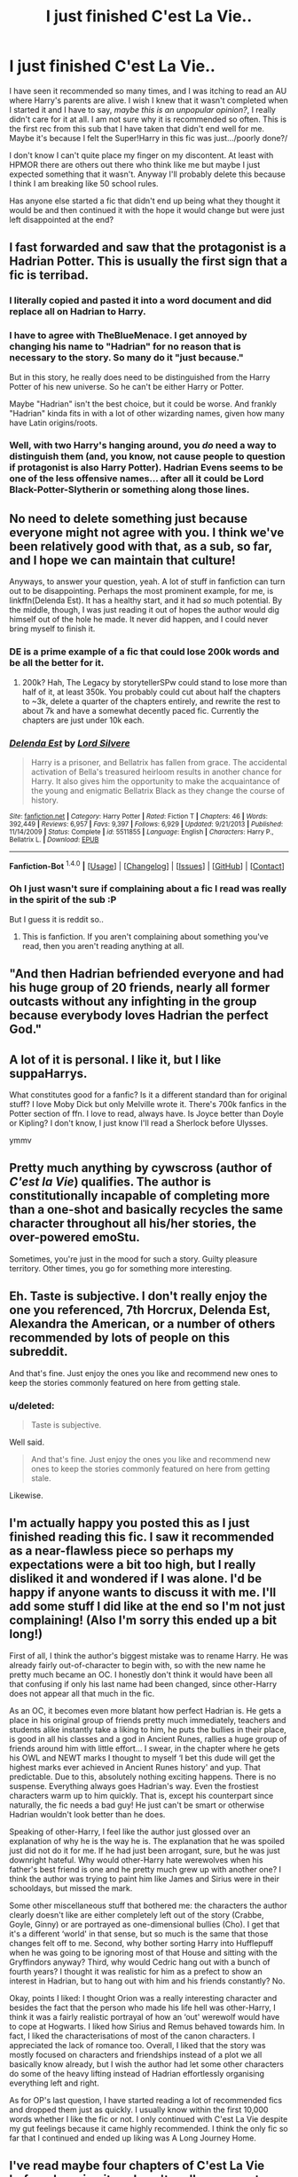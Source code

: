 #+TITLE: I just finished C'est La Vie..

* I just finished C'est La Vie..
:PROPERTIES:
:Score: 21
:DateUnix: 1452730979.0
:DateShort: 2016-Jan-14
:FlairText: Discussion
:END:
I have seen it recommended so many times, and I was itching to read an AU where Harry's parents are alive. I wish I knew that it wasn't completed when I started it and I have to say, /maybe this is an unpopular opinion?/, I really didn't care for it at all. I am not sure why it is recommended so often. This is the first rec from this sub that I have taken that didn't end well for me. Maybe it's because I felt the Super!Harry in this fic was just.../poorly done?/

I don't know I can't quite place my finger on my discontent. At least with HPMOR there are others out there who think like me but maybe I just expected something that it wasn't. Anyway I'll probably delete this because I think I am breaking like 50 school rules.

Has anyone else started a fic that didn't end up being what they thought it would be and then continued it with the hope it would change but were just left disappointed at the end?


** I fast forwarded and saw that the protagonist is a Hadrian Potter. This is usually the first sign that a fic is terribad.
:PROPERTIES:
:Author: MacsenWledig
:Score: 23
:DateUnix: 1452731510.0
:DateShort: 2016-Jan-14
:END:

*** I literally copied and pasted it into a word document and did replace all on Hadrian to Harry.
:PROPERTIES:
:Author: blandge
:Score: 10
:DateUnix: 1452747439.0
:DateShort: 2016-Jan-14
:END:


*** I have to agree with TheBlueMenace. I get annoyed by changing his name to "Hadrian" for no reason that is necessary to the story. So many do it "just because."

But in this story, he really does need to be distinguished from the Harry Potter of his new universe. So he can't be either Harry or Potter.

Maybe "Hadrian" isn't the best choice, but it could be worse. And frankly "Hadrian" kinda fits in with a lot of other wizarding names, given how many have Latin origins/roots.
:PROPERTIES:
:Author: philosophize
:Score: 6
:DateUnix: 1452788233.0
:DateShort: 2016-Jan-14
:END:


*** Well, with two Harry's hanging around, you /do/ need a way to distinguish them (and, you know, not cause people to question if protagonist is also Harry Potter). Hadrian Evens seems to be one of the less offensive names... after all it could be Lord Black-Potter-Slytherin or something along those lines.
:PROPERTIES:
:Author: TheBlueMenace
:Score: 6
:DateUnix: 1452766327.0
:DateShort: 2016-Jan-14
:END:


** No need to delete something just because everyone might not agree with you. I think we've been relatively good with that, as a sub, so far, and I hope we can maintain that culture!

Anyways, to answer your question, yeah. A lot of stuff in fanfiction can turn out to be disappointing. Perhaps the most prominent example, for me, is linkffn(Delenda Est). It has a healthy start, and it had /so/ much potential. By the middle, though, I was just reading it out of hopes the author would dig himself out of the hole he made. It never did happen, and I could never bring myself to finish it.
:PROPERTIES:
:Author: tusing
:Score: 17
:DateUnix: 1452733741.0
:DateShort: 2016-Jan-14
:END:

*** DE is a prime example of a fic that could lose 200k words and be all the better for it.
:PROPERTIES:
:Author: Servalpur
:Score: 7
:DateUnix: 1452743915.0
:DateShort: 2016-Jan-14
:END:

**** 200k? Hah, The Legacy by storytellerSPw could stand to lose more than half of it, at least 350k. You probably could cut about half the chapters to ~3k, delete a quarter of the chapters entirely, and rewrite the rest to about 7k and have a somewhat decently paced fic. Currently the chapters are just under 10k each.
:PROPERTIES:
:Score: 1
:DateUnix: 1452752991.0
:DateShort: 2016-Jan-14
:END:


*** [[http://www.fanfiction.net/s/5511855/1/][*/Delenda Est/*]] by [[https://www.fanfiction.net/u/116880/Lord-Silvere][/Lord Silvere/]]

#+begin_quote
  Harry is a prisoner, and Bellatrix has fallen from grace. The accidental activation of Bella's treasured heirloom results in another chance for Harry. It also gives him the opportunity to make the acquaintance of the young and enigmatic Bellatrix Black as they change the course of history.
#+end_quote

^{/Site/: [[http://www.fanfiction.net/][fanfiction.net]] *|* /Category/: Harry Potter *|* /Rated/: Fiction T *|* /Chapters/: 46 *|* /Words/: 392,449 *|* /Reviews/: 6,957 *|* /Favs/: 9,397 *|* /Follows/: 6,929 *|* /Updated/: 9/21/2013 *|* /Published/: 11/14/2009 *|* /Status/: Complete *|* /id/: 5511855 *|* /Language/: English *|* /Characters/: Harry P., Bellatrix L. *|* /Download/: [[http://www.p0ody-files.com/ff_to_ebook/mobile/makeEpub.php?id=5511855][EPUB]]}

--------------

*Fanfiction-Bot* ^{1.4.0} *|* [[[https://github.com/tusing/reddit-ffn-bot/wiki/Usage][Usage]]] | [[[https://github.com/tusing/reddit-ffn-bot/wiki/Changelog][Changelog]]] | [[[https://github.com/tusing/reddit-ffn-bot/issues/][Issues]]] | [[[https://github.com/tusing/reddit-ffn-bot/][GitHub]]] | [[[https://www.reddit.com/message/compose?to=%2Fu%2Ftusing][Contact]]]
:PROPERTIES:
:Author: FanfictionBot
:Score: 4
:DateUnix: 1452733756.0
:DateShort: 2016-Jan-14
:END:


*** Oh I just wasn't sure if complaining about a fic I read was really in the spirit of the sub :P

But I guess it is reddit so..
:PROPERTIES:
:Score: 4
:DateUnix: 1452734409.0
:DateShort: 2016-Jan-14
:END:

**** This is fanfiction. If you aren't complaining about something you've read, then you aren't reading anything at all.
:PROPERTIES:
:Author: a_wild_drunk_appears
:Score: 8
:DateUnix: 1452753130.0
:DateShort: 2016-Jan-14
:END:


** "And then Hadrian befriended everyone and had his huge group of 20 friends, nearly all former outcasts without any infighting in the group because everybody loves Hadrian the perfect God."
:PROPERTIES:
:Author: textposts_only
:Score: 10
:DateUnix: 1452765824.0
:DateShort: 2016-Jan-14
:END:


** A lot of it is personal. I like it, but I like suppaHarrys.

What constitutes good for a fanfic? Is it a different standard than for original stuff? I love Moby Dick but only Melville wrote it. There's 700k fanfics in the Potter section of ffn. I love to read, always have. Is Joyce better than Doyle or Kipling? I don't know, I just know I'll read a Sherlock before Ulysses.

ymmv
:PROPERTIES:
:Author: sfjoellen
:Score: 7
:DateUnix: 1452733641.0
:DateShort: 2016-Jan-14
:END:


** Pretty much anything by cywscross (author of /C'est la Vie/) qualifies. The author is constitutionally incapable of completing more than a one-shot and basically recycles the same character throughout all his/her stories, the over-powered emoStu.

Sometimes, you're just in the mood for such a story. Guilty pleasure territory. Other times, you go for something more interesting.
:PROPERTIES:
:Author: __Pers
:Score: 7
:DateUnix: 1452733477.0
:DateShort: 2016-Jan-14
:END:


** Eh. Taste is subjective. I don't really enjoy the one you referenced, 7th Horcrux, Delenda Est, Alexandra the American, or a number of others recommended by lots of people on this subreddit.

And that's fine. Just enjoy the ones you like and recommend new ones to keep the stories commonly featured on here from getting stale.
:PROPERTIES:
:Author: ForgingFaces
:Score: 6
:DateUnix: 1452741894.0
:DateShort: 2016-Jan-14
:END:

*** u/deleted:
#+begin_quote
  Taste is subjective.
#+end_quote

Well said.

#+begin_quote
  And that's fine. Just enjoy the ones you like and recommend new ones to keep the stories commonly featured on here from getting stale.
#+end_quote

Likewise.
:PROPERTIES:
:Score: 4
:DateUnix: 1452755232.0
:DateShort: 2016-Jan-14
:END:


** I'm actually happy you posted this as I just finished reading this fic. I saw it recommended as a near-flawless piece so perhaps my expectations were a bit too high, but I really disliked it and wondered if I was alone. I'd be happy if anyone wants to discuss it with me. I'll add some stuff I did like at the end so I'm not just complaining! (Also I'm sorry this ended up a bit long!)

First of all, I think the author's biggest mistake was to rename Harry. He was already fairly out-of-character to begin with, so with the new name he pretty much became an OC. I honestly don't think it would have been all that confusing if only his last name had been changed, since other-Harry does not appear all that much in the fic.

As an OC, it becomes even more blatant how perfect Hadrian is. He gets a place in his original group of friends pretty much immediately, teachers and students alike instantly take a liking to him, he puts the bullies in their place, is good in all his classes and a god in Ancient Runes, rallies a huge group of friends around him with little effort... I swear, in the chapter where he gets his OWL and NEWT marks I thought to myself ‘I bet this dude will get the highest marks ever achieved in Ancient Runes history' and yup. That predictable. Due to this, absolutely nothing exciting happens. There is no suspense. Everything always goes Hadrian's way. Even the frostiest characters warm up to him quickly. That is, except his counterpart since naturally, the fic needs a bad guy! He just can't be smart or otherwise Hadrian wouldn't look better than he does.

Speaking of other-Harry, I feel like the author just glossed over an explanation of why he is the way he is. The explanation that he was spoiled just did not do it for me. If he had just been arrogant, sure, but he was just downright hateful. Why would other-Harry hate werewolves when his father's best friend is one and he pretty much grew up with another one? I think the author was trying to paint him like James and Sirius were in their schooldays, but missed the mark.

Some other miscellaneous stuff that bothered me: the characters the author clearly doesn't like are either completely left out of the story (Crabbe, Goyle, Ginny) or are portrayed as one-dimensional bullies (Cho). I get that it's a different ‘world' in that sense, but so much is the same that those changes felt off to me. Second, why bother sorting Harry into Hufflepuff when he was going to be ignoring most of that House and sitting with the Gryffindors anyway? Third, why would Cedric hang out with a bunch of fourth years? I thought it was realistic for him as a prefect to show an interest in Hadrian, but to hang out with him and his friends constantly? No.

Okay, points I liked: I thought Orion was a really interesting character and besides the fact that the person who made his life hell was other-Harry, I think it was a fairly realistic portrayal of how an ‘out' werewolf would have to cope at Hogwarts. I liked how Sirius and Remus behaved towards him. In fact, I liked the characterisations of most of the canon characters. I appreciated the lack of romance too. Overall, I liked that the story was mostly focused on characters and friendships instead of a plot we all basically know already, but I wish the author had let some other characters do some of the heavy lifting instead of Hadrian effortlessly organising everything left and right.

As for OP's last question, I have started reading a lot of recommended fics and dropped them just as quickly. I usually know within the first 10,000 words whether I like the fic or not. I only continued with C'est La Vie despite my gut feelings because it came highly recommended. I think the only fic so far that I continued and ended up liking was A Long Journey Home.
:PROPERTIES:
:Author: covered_in_cathair
:Score: 4
:DateUnix: 1452780461.0
:DateShort: 2016-Jan-14
:END:


** I've read maybe four chapters of C'est La Vie before dropping it, so I can't really comment on its quality, or lack thereof.

As for starting a fic that disappointed, then continuing with it - I used to do this a lot a few years back. A huge list of poorly done Azkaban stories, Dark Lord stories and Rehashes I stuck with because I found those tropes interesting. Nowadays, I'm far more fickle, I suppose you could say. Even the smallest things are enough for me to drop something.
:PROPERTIES:
:Author: HaltCPM
:Score: 3
:DateUnix: 1452752436.0
:DateShort: 2016-Jan-14
:END:

*** The best part about sticking with a fandom so long is you learn to pick stories by the quality of their synopsis.
:PROPERTIES:
:Score: 2
:DateUnix: 1452770622.0
:DateShort: 2016-Jan-14
:END:


** I agree it's a pretty awful fic and don't understand what people find in it.
:PROPERTIES:
:Author: Almavet
:Score: 2
:DateUnix: 1452752850.0
:DateShort: 2016-Jan-14
:END:


** Orion Black is a terrible stu.
:PROPERTIES:
:Score: 1
:DateUnix: 1453088864.0
:DateShort: 2016-Jan-18
:END:


** It's not a good fic. You see it recommended here a lot because 90% of the people here have no sense of what taste is, or what makes a good fic. And I know this is going to get downvoted to -100 just by saying that and I don't care.
:PROPERTIES:
:Author: Lord_Anarchy
:Score: -5
:DateUnix: 1452732159.0
:DateShort: 2016-Jan-14
:END:

*** If any downvotes /do/ come, it will probably be because of the way you're expressing yourself:

#+begin_quote
  90% of the people here have no sense of what taste is
#+end_quote

Regardless of whether this is true or not, it really doesn't add much to the discussion, and it comes off as caustic.

What would /facilitate/ discussion, however, is explaining what /you/ thought was off about the fic. It would help others see your viewpoint, at the very least.

Personally? "Hadrian" throws me off. I can't read a fic with "Hadrian" everywhere without getting a headache.
:PROPERTIES:
:Author: tusing
:Score: 21
:DateUnix: 1452733943.0
:DateShort: 2016-Jan-14
:END:

**** Why do so many people dislike "Hadrian"? I've seen people complain about it several times but this is the only fic where I have seen it used. He has to use a fake name and picking something close to Harry makes some sense.
:PROPERTIES:
:Author: Llian_Winter
:Score: 2
:DateUnix: 1452747957.0
:DateShort: 2016-Jan-14
:END:

***** Well part of it is that for some reason (possibly Emperor Hadrian and his Wall) people think that Harry is too much a commoners name for the Lord Potter-Gryffindor-Black, and Hadrian is far more lordly.

For me, it's less about the specific name Harry chooses. If Harry starts referring to himself as Hadrian (or whatever) in his mind or the author uses it anywhere but in dialogue or other characters thoughts, then he basically becomes an OC in my opinion.

E: Oh, and Hadrian is used in tons of fics.
:PROPERTIES:
:Author: Slindish
:Score: 11
:DateUnix: 1452752922.0
:DateShort: 2016-Jan-14
:END:


***** It's part of the Lord Potter-Black-Peverell-Slytherin-Gryffindor family of cliches. A cheap excuse to make him sound more regal or something like that, but ends up coming off as a complete character replacement. It can be used well, such as in one fic where his legal name was some form of not-Harry but everyone still called him Harry anyway, and the plot point was that he never even knew his real birth name.

In others, it's a sign that his middle name has also been changed, to Sue. He's suddenly lost all the characteristics that made him what we love (and love to abuse to be honest) and turned him into a god among men, untouchable by mortals, ruler of Hogwarts by some metaphysical hogwash, able to put the wizarding world on its head with a nod at the wizengamot.

It usually appears in stories that also tick the other vomit enducing cliches such as the chapter long shopping trip; the insanely helpful goblins; the blood test that shows infinite wealth, hidden magical powers, and curses place upon him; and light-side bashing that boils down to ridiculously stupid actions with a complete lack of reason, such as potions.

Thus, Hadrian is something that sticks out as a story destroyer, and is why we complain about it. Most of the stories that have it wind up with the exact same plot-bustingly powerful Harry with no enemies and no failures, meaning there's nothing left for the story to do, except maybe write some smut.

And so the story gets few to no reviews total, and the ones it gets are generally flamey, and the author either quits the story or tries to salvage it in another fic. The fabled Knights of /New get to see all the utter shite but most of it never comes up again. It won't seen when sorted by reviews, it won't be on fav lists, and they rarely pass the 40k word threshold.
:PROPERTIES:
:Score: 7
:DateUnix: 1452753892.0
:DateShort: 2016-Jan-14
:END:


***** Well, there are a whole bunch of other names you could use without sounding like an extra from Julius Caesar; Henry is a name that is very close to Harry (in fact, I think Harry can be considered a diminutive for Henry), and still sounds natural enough to be an actual person's name, not some adolescent edgelord's (which a Harry who calls himself Hadrian is almost invariably bound to be) idealised conception of himself. Changing his name to Hadrian comes off especially ridiculous since Harry is a name that /already/ has royal/noble connotations in England, so there's absolutely no reason to make his name sound more regal, even if you are part of "Lord Potter-Black-Something-or-Another" coterie.
:PROPERTIES:
:Author: Zeitgeist84
:Score: 3
:DateUnix: 1452756520.0
:DateShort: 2016-Jan-14
:END:
